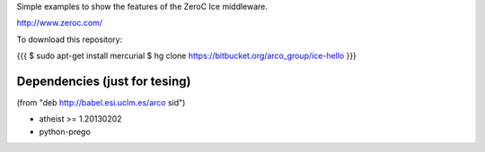 Simple examples to show the features of the ZeroC Ice middleware.

http://www.zeroc.com/

To download this repository:

{{{
$ sudo apt-get install mercurial
$ hg clone https://bitbucket.org/arco_group/ice-hello
}}}


Dependencies (just for tesing)
------------------------------

(from "deb http://babel.esi.uclm.es/arco sid")

- atheist >= 1.20130202
- python-prego


.. Local Variables:
..  coding: utf-8
..  fill-column: 80
..  mode: flyspell
..  ispell-local-dictionary: "american"
.. End:
